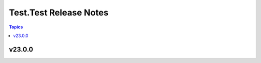 =======================
Test.Test Release Notes
=======================

.. contents:: Topics


v23.0.0
=======

